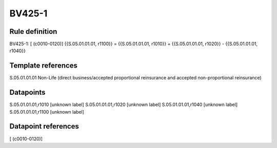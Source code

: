 =======
BV425-1
=======

Rule definition
---------------

BV425-1: [ (c0010-0120)] {{S.05.01.01.01, r1100}} = {{S.05.01.01.01, r1010}} + {{S.05.01.01.01, r1020}} - {{S.05.01.01.01, r1040}}


Template references
-------------------

S.05.01.01.01 Non-Life (direct business/accepted proportional reinsurance and accepted non-proportional reinsurance)


Datapoints
----------

S.05.01.01.01,r1010 [unknown label]
S.05.01.01.01,r1020 [unknown label]
S.05.01.01.01,r1040 [unknown label]
S.05.01.01.01,r1100 [unknown label]


Datapoint references
--------------------

[ (c0010-0120)]